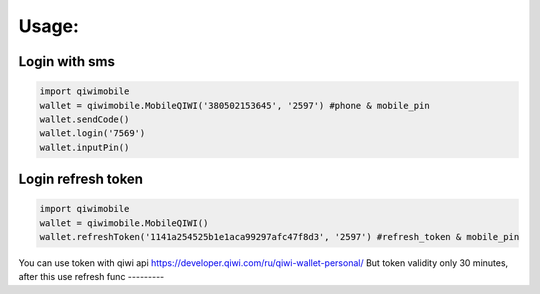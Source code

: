 Usage:
---------

Login with sms
~~~~~~~~~~~~~~~~~~~~~~~
.. code-block:: python

    import qiwimobile
    wallet = qiwimobile.MobileQIWI('380502153645', '2597') #phone & mobile_pin
    wallet.sendCode()
    wallet.login('7569')
    wallet.inputPin()
    
    
Login refresh token
~~~~~~~~~~~~~~~~~~~~~~~
.. code-block:: python

    import qiwimobile
    wallet = qiwimobile.MobileQIWI()
    wallet.refreshToken('1141a254525b1e1aca99297afc47f8d3', '2597') #refresh_token & mobile_pin
    

You can use token with qiwi api https://developer.qiwi.com/ru/qiwi-wallet-personal/
But token validity only 30 minutes, after this use refresh func
---------
